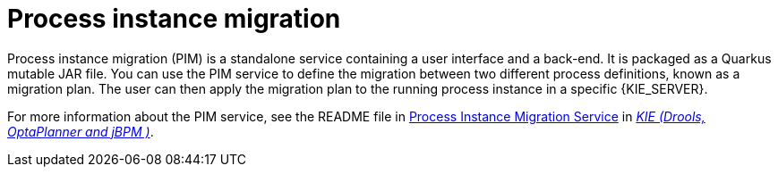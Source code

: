 [id='process-instance-migration-con']
= Process instance migration

Process instance migration (PIM) is a standalone service containing a user interface and a back-end. It is packaged as a Quarkus mutable JAR file. You can use the PIM service to define the migration between two different process definitions, known as a migration plan. The user can then apply the migration plan to the running process instance in a specific {KIE_SERVER}.

For more information about the PIM service, see the README file in https://github.com/kiegroup/process-migration-service[Process Instance Migration Service] in https://github.com/kiegroup[_KIE (Drools, OptaPlanner and jBPM )_].
